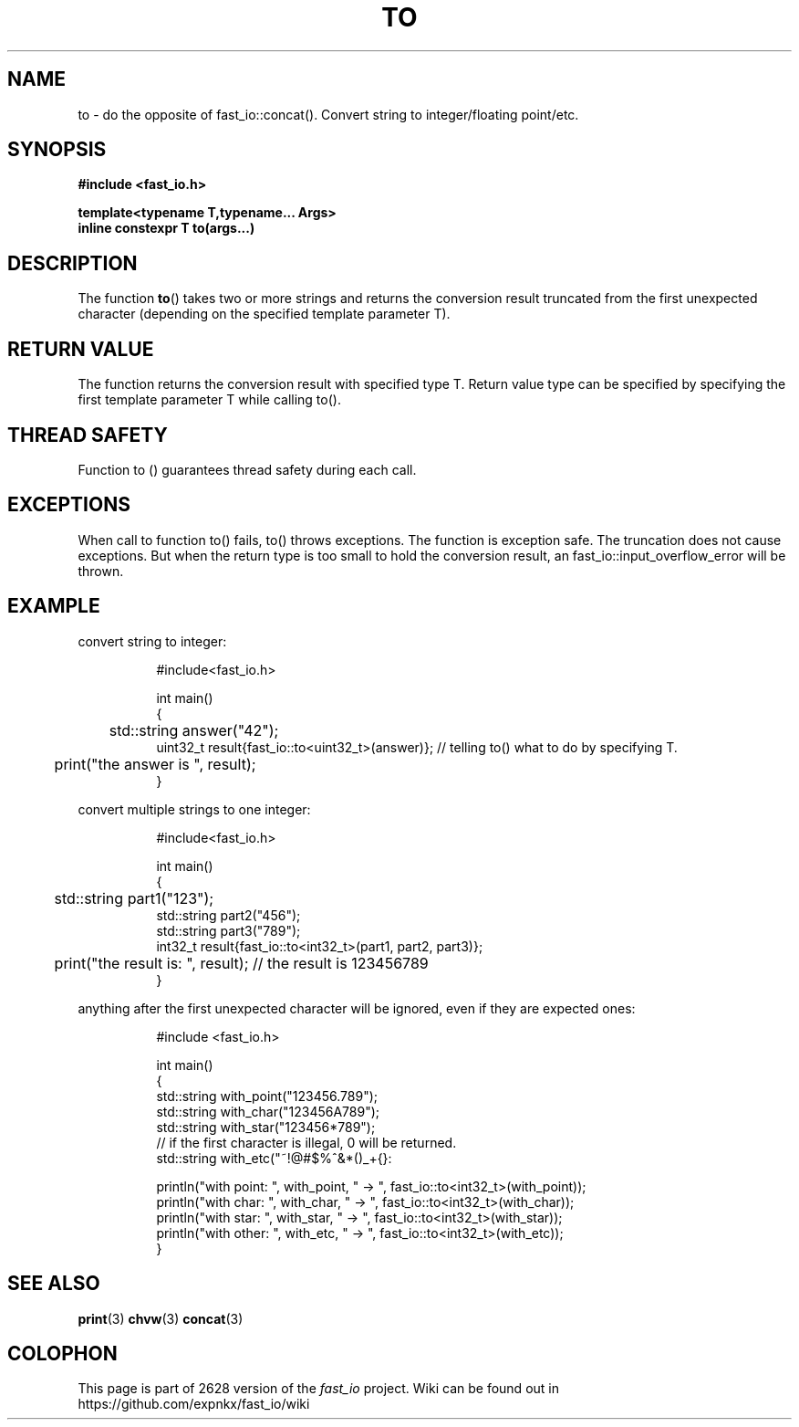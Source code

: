 .\" Manpage for fast_io::concat
.\" Contact euloanty@live.com or pssvv4@gmail.com to correct errors of typos
.TH TO 3 2020-11-14 "fast_io" "C++ Programmer's Manual"
.SH "NAME"
to - do the opposite of fast_io::concat(). Convert string to integer/floating point/etc.
.SH "SYNOPSIS"
.nf
.B #include <fast_io.h>
.PP
.BI "template<typename T,typename... Args>"
.BI "inline constexpr T to(args...)"
.PP
.SH DESCRIPTION
The function 
.BR to () 
takes two or more strings and returns the conversion result truncated from the first unexpected character (depending on the specified template parameter T).
.PP

.SH RETURN VALUE
The function returns the conversion result with specified type T. Return value type can be specified by specifying the first template parameter T while calling to().
.SH THREAD SAFETY
Function to () guarantees thread safety during each call.

.SH EXCEPTIONS
When call to function to() fails, to() throws exceptions. The function is exception safe. The truncation does not cause exceptions.
But when the return type is too small to hold the conversion result, an fast_io::input_overflow_error will be thrown.
.SH EXAMPLE
convert string to integer:
.PP
.in +8n
.EX
#include<fast_io.h>

int main()
{
	std::string answer("42");
    uint32_t result{fast_io::to<uint32_t>(answer)}; // telling to() what to do by specifying T.
	print("the answer is ", result);
}

.EE
.in -8n
.PP
convert multiple strings to one integer:
.PP
.in +8n
.EX
#include<fast_io.h>

int main()
{
	std::string part1("123");
    std::string part2("456");
    std::string part3("789");
    int32_t result{fast_io::to<int32_t>(part1, part2, part3)};

	print("the result is: ", result); // the result is 123456789
}
.EE
.in -8n
.PP
anything after the first unexpected character will be ignored, even if they are expected ones:
.PP
.in +8n
.EX
#include <fast_io.h>

int main() 
{
    std::string with_point("123456.789");
    std::string with_char("123456A789");
    std::string with_star("123456*789");
    // if the first character is illegal, 0 will be returned.
    std::string with_etc("~!@#$%^&*()_+{}:\"\\';/.,<>?");

    println("with point: ", with_point, " -> ", fast_io::to<int32_t>(with_point));
    println("with char:  ", with_char,  " -> ", fast_io::to<int32_t>(with_char));
    println("with star:  ", with_star,  " -> ", fast_io::to<int32_t>(with_star));
    println("with other: ", with_etc,   " -> ", fast_io::to<int32_t>(with_etc));
}
.EE
.in -8n
.PP

.SH SEE ALSO
.BR print (3)
.BR chvw (3)
.BR concat (3)
.SH COLOPHON
This page is part of 2628 version of the
.I fast_io
project.
Wiki can be found out in https://github.com/expnkx/fast_io/wiki